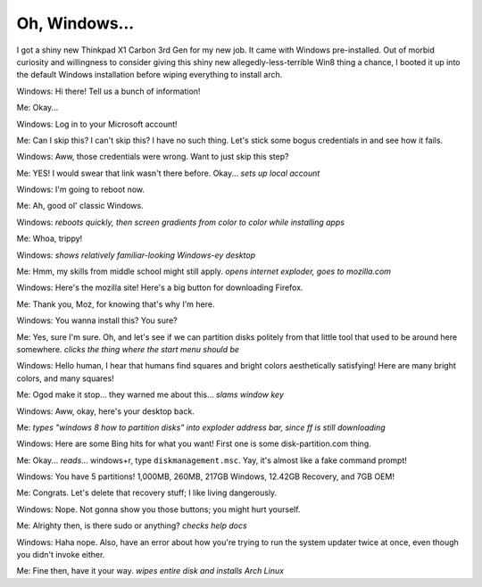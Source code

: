 Oh, Windows...
==============

I got a shiny new Thinkpad X1 Carbon 3rd Gen for my new job. It came with
Windows pre-installed. Out of morbid curiosity and willingness to consider
giving this shiny new allegedly-less-terrible Win8 thing a chance, I booted it
up into the default Windows installation before wiping everything to install
arch. 

.. more::

Windows: Hi there! Tell us a bunch of information!

Me: Okay... 

Windows: Log in to your Microsoft account!

Me: Can I skip this? I can't skip this? I have no such thing. Let's stick some
bogus credentials in and see how it fails. 

Windows: Aww, those credentials were wrong. Want to just skip this step?

Me: YES! I would swear that link wasn't there before. Okay... *sets up local
account*

Windows: I'm going to reboot now.

Me: Ah, good ol' classic Windows. 

Windows: *reboots quickly, then screen gradients from color to color while
installing apps*

Me: Whoa, trippy!

Windows: *shows relatively familiar-looking Windows-ey desktop*

Me: Hmm, my skills from middle school might still apply. *opens internet
exploder, goes to mozilla.com*

Windows: Here's the mozilla site! Here's a big button for downloading
Firefox.

Me: Thank you, Moz, for knowing that's why I'm here.

Windows: You wanna install this? You sure?

Me: Yes, sure I'm sure. Oh, and let's see if we can partition disks politely
from that little tool that used to be around here somewhere. *clicks the thing
where the start menu should be*

Windows: Hello human, I hear that humans find squares and bright colors
aesthetically satisfying! Here are many bright colors, and many squares!

Me: Ogod make it stop... they warned me about this... *slams window key*

Windows: Aww, okay, here's your desktop back.

Me: *types "windows 8 how to partition disks" into exploder address bar, since
ff is still downloading*

Windows: Here are some Bing hits for what you want! First one is some
disk-partition.com thing.

Me: Okay... *reads*... windows+r, type ``diskmanagement.msc``. Yay, it's
almost like a fake command prompt!

Windows: You have 5 partitions! 1,000MB, 260MB, 217GB Windows, 12.42GB Recovery, and 7GB OEM!

Me: Congrats. Let's delete that recovery stuff; I like living dangerously.

Windows: Nope. Not gonna show you those buttons; you might hurt yourself.

Me: Alrighty then, is there sudo or anything? *checks help docs*

Windows: Haha nope. Also, have an error about how you're trying to run the
system updater twice at once, even though you didn't invoke either. 

Me: Fine then, have it your way. *wipes entire disk and installs Arch Linux*


.. author:: default
.. categories:: none
.. tags:: Windows 
.. comments::
